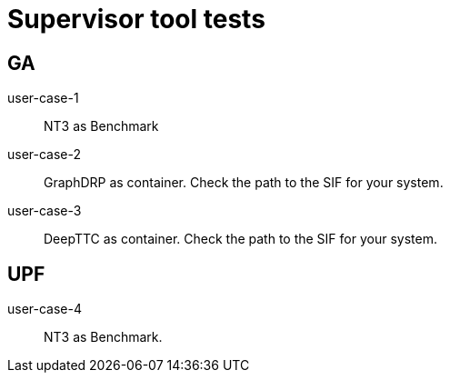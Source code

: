 
= Supervisor tool tests

== GA

user-case-1::
NT3 as Benchmark

user-case-2::
GraphDRP as container.  Check the path to the SIF for your system.

user-case-3::
DeepTTC as container.  Check the path to the SIF for your system.

== UPF

user-case-4::
NT3 as Benchmark.
